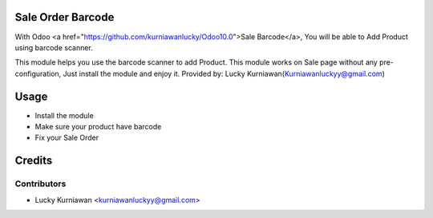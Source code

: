 Sale Order Barcode
==================
With Odoo <a href="https://github.com/kurniawanlucky/Odoo10.0">Sale Barcode</a>,
You will be able to Add Product using barcode scanner.

This module helps you use the barcode scanner to add Product.
This module works on Sale page without any pre-configuration, Just install the module and enjoy it.
Provided by: Lucky Kurniawan(Kurniawanluckyy@gmail.com)

Usage
=====

* Install the module
* Make sure your product have barcode
* Fix your Sale Order

Credits
=======

Contributors
------------

* Lucky Kurniawan <kurniawanluckyy@gmail.com>

